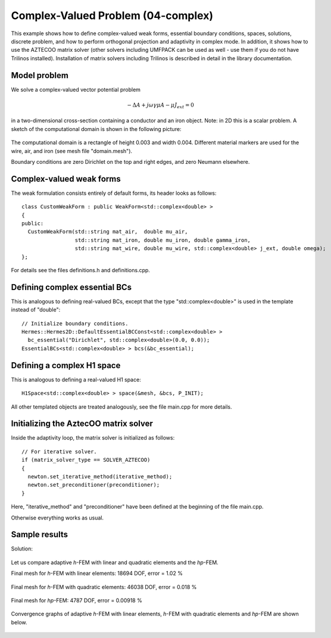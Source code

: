 Complex-Valued Problem (04-complex)
-----------------------------------

This example shows how to define complex-valued weak forms, essential boundary conditions,
spaces, solutions, discrete problem, and how to perform orthogonal projection and adaptivity 
in complex mode. In addition, it shows how to use the AZTECOO matrix solver (other solvers
including UMFPACK can be used as well - use them if you do not have Trilinos installed).
Installation of matrix solvers including Trilinos is described in detail in the library 
documentation.

Model problem
~~~~~~~~~~~~~

We solve a complex-valued vector potential problem

.. math::

    -\Delta A + j \omega \gamma \mu A - \mu J_{ext} = 0

in a two-dimensional cross-section containing a conductor and an iron object.
Note: in 2D this is a scalar problem. A sketch of the computational domain 
is shown in the following picture:

.. figure:: 04-complex/domain.png
   :align: center
   :scale: 80% 
   :figclass: align-center
   :alt: Domain.

The computational domain is a rectangle of height 0.003 and width 0.004. 
Different material markers are used for the wire, air, and iron 
(see mesh file "domain.mesh").

Boundary conditions are zero Dirichlet on the top and right edges, and zero Neumann
elsewhere.

Complex-valued weak forms
~~~~~~~~~~~~~~~~~~~~~~~~~

The weak formulation consists entirely of default forms, its header looks as follows::

    class CustomWeakForm : public WeakForm<std::complex<double> >
    { 
    public:
      CustomWeakForm(std::string mat_air,  double mu_air,
		     std::string mat_iron, double mu_iron, double gamma_iron,
		     std::string mat_wire, double mu_wire, std::complex<double> j_ext, double omega);
    };

For details see the files definitions.h and definitions.cpp.

Defining complex essential BCs
~~~~~~~~~~~~~~~~~~~~~~~~~~~~~~

This is analogous to defining real-valued BCs, except that the type "std::complex<double>"
is used in the template instead of "double"::

    // Initialize boundary conditions.
    Hermes::Hermes2D::DefaultEssentialBCConst<std::complex<double> > 
      bc_essential("Dirichlet", std::complex<double>(0.0, 0.0));
    EssentialBCs<std::complex<double> > bcs(&bc_essential);


Defining a complex H1 space
~~~~~~~~~~~~~~~~~~~~~~~~~~~

This is analogous to defining a real-valued H1 space::

    H1Space<std::complex<double> > space(&mesh, &bcs, P_INIT);

All other templated objects are treated analogously, see the file main.cpp
for more details.

Initializing the AztecOO matrix solver
~~~~~~~~~~~~~~~~~~~~~~~~~~~~~~~~~~~~~~

Inside the adaptivity loop, the matrix solver is initialized as follows::

    // For iterative solver.
    if (matrix_solver_type == SOLVER_AZTECOO)
    {
      newton.set_iterative_method(iterative_method);
      newton.set_preconditioner(preconditioner);
    }

Here, "iterative_method" and "preconditioner" have been defined at the 
beginning of the file main.cpp.

Otherwise everything works as usual.

Sample results
~~~~~~~~~~~~~~

Solution:

.. figure:: 04-complex/solution.png
   :align: center
   :scale: 50% 
   :figclass: align-center
   :alt: Solution.

Let us compare adaptive *h*-FEM with linear and quadratic elements and the *hp*-FEM.

Final mesh for *h*-FEM with linear elements: 18694 DOF, error = 1.02 \%

.. figure:: 04-complex/mesh-h1.png
   :align: center
   :scale: 45% 
   :figclass: align-center
   :alt: Mesh.

Final mesh for *h*-FEM with quadratic elements: 46038 DOF, error = 0.018 \%

.. figure:: 04-complex/mesh-h2.png
   :align: center
   :scale: 45% 
   :figclass: align-center
   :alt: Mesh.

Final mesh for *hp*-FEM: 4787 DOF, error = 0.00918 \%

.. figure:: 04-complex/mesh-hp.png
   :align: center
   :scale: 45% 
   :figclass: align-center
   :alt: Mesh.

Convergence graphs of adaptive *h*-FEM with linear elements, *h*-FEM with quadratic elements
and *hp*-FEM are shown below.

.. figure:: 04-complex/conv_compar_dof.png
   :align: center
   :scale: 45% 
   :figclass: align-center
   :alt: DOF convergence graph.

